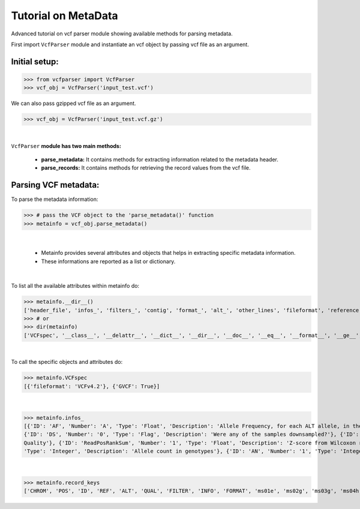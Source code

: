 
.. _metadata-tutorial:

.. TODO (Bhuwan, Gopal, priority - high): introduce line break between documentation paragraphs.

=========================
Tutorial on MetaData
=========================

Advanced tutorial on vcf parser module showing available methods for parsing metadata.

First import ``VcfParser`` module and instantiate an vcf object by 
passing vcf file as an argument.


Initial setup:
^^^^^^^^^^^^^^

>>> from vcfparser import VcfParser
>>> vcf_obj = VcfParser('input_test.vcf')

We can also pass gzipped vcf file as an argument.

>>> vcf_obj = VcfParser('input_test.vcf.gz')

|

``VcfParser`` **module  has two main methods:** 

    - **parse_metadata:** It contains methods for extracting information related to the metadata header. 
    - **parse_records:** It contains methods for retrieving the record values from the vcf file.


Parsing VCF metadata:
^^^^^^^^^^^^^^^^^^^^^

To parse the metadata information:

>>> # pass the VCF object to the 'parse_metadata()' function
>>> metainfo = vcf_obj.parse_metadata()

|

  - Metainfo provides several attributes and objects that helps in extracting specific metadata information. 
  - These informations are reported as a list or dictionary.

|  

To list all the available attributes within metainfo do:

>>> metainfo.__dir__()
['header_file', 'infos_', 'filters_', 'contig', 'format_', 'alt_', 'other_lines', 'fileformat', 'reference', 'sample_names', 'is_gvcf', 'gvcf_blocks', 'record_keys', 'VCFspec', 'gatk_commands', 'raw_meta_data', '_format_pattern', '_meta_pattern', 'sample_with_pos', '__module__', '__doc__', '__init__', '_parse_gvcf_block', '_parse_gatk_commands', 'parse_lines', '__dict__', '__weakref__', '__repr__', '__hash__', '__str__', '__getattribute__', '__setattr__', '__delattr__', '__lt__', '__le__', '__eq__', '__ne__', '__gt__', '__ge__', '__new__', '__reduce_ex__', '__reduce__', '__subclasshook__', '__init_subclass__', '__format__', '__sizeof__', '__dir__', '__class__']
>>> # or
>>> dir(metainfo) 
['VCFspec', '__class__', '__delattr__', '__dict__', '__dir__', '__doc__', '__eq__', '__format__', '__ge__', '__getattribute__', '__gt__', '__hash__', '__init__', '__init_subclass__', '__le__', '__lt__', '__module__', '__ne__', '__new__', '__reduce__', '__reduce_ex__', '__repr__', '__setattr__', '__sizeof__', '__str__', '__subclasshook__', '__weakref__', '_format_pattern', '_meta_pattern', '_parse_gatk_commands', '_parse_gvcf_block', 'alt_', 'contig', 'fileformat', 'filters_', 'format_', 'gatk_commands', 'gvcf_blocks', 'header_file', 'infos_', 'is_gvcf', 'other_lines', 'parse_lines', 'raw_meta_data', 'record_keys', 'reference', 'sample_names', 'sample_with_pos', 'testA']

|  

To call the specific objects and attributes do:

>>> metainfo.VCFspec
[{'fileformat': 'VCFv4.2'}, {'GVCF': True}]

|

>>> metainfo.infos_ 
[{'ID': 'AF', 'Number': 'A', 'Type': 'Float', 'Description': 'Allele Frequency, for each ALT allele, in the same order as listed'}, {'ID': 'BaseQRankSum', 'Number': '1', 'Type': 'Float', 'Description': 'Z-score from Wilcoxon rank sum test of Alt Vs. Ref base qualities'}, {'ID': 'ClippingRankSum', 'Number': '1', 'Type': 'Float', 'Description': 'Z-score From Wilcoxon rank sum test of Alt vs. Ref number of hard clipped bases'}, {'ID': 'DP', 'Number': '1', 'Type': 'Integer', 'Description': 'Approximate read depth; some reads may have been filtered'}, 
{'ID': 'DS', 'Number': '0', 'Type': 'Flag', 'Description': 'Were any of the samples downsampled?'}, {'ID': 'END', 'Number': '1', 'Type': 'Integer', 'Description': 'Stop position of the interval'}, {'ID': 'ExcessHet', 'Number': '1', 'Type': 'Float', 'Description': 'Phred-scaled p-value for exact test of excess heterozygosity'}, {'ID': 'FS', 'Number': '1', 'Type': 'Float', 'Description': "Phred-scaled p-value using Fisher's exact test to detect strand bias"}, {'ID': 'HaplotypeScore', 'Number': '1', 'Type': 'Float', 'Description': 'Consistency of the site with at most two segregating haplotypes'}, {'ID': 'InbreedingCoeff', 'Number': '1', 'Type': 'Float', 'Description': 'Inbreeding coefficient as estimated from the genotype likelihoods per-sample when compared against the Hardy-Weinberg expectation'}, {'ID': 'MLEAC', 'Number': 'A', 'Type': 'Integer', 'Description': 'Maximum likelihood expectation (MLE) for the allele counts (not necessarily the same as the AC), for each ALT allele, in the same order as listed'}, {'ID': 'MLEAF', 'Number': 'A', 'Type': 'Float', 'Description': 'Maximum likelihood expectation (MLE) for the allele frequency (not necessarily the same as the AF), for each ALT allele, in the same order as listed'}, {'ID': 'MQ', 'Number': '1', 'Type': 'Float', 'Description': 'RMS Mapping Quality'}, {'ID': 'MQRankSum', 'Number': '1', 'Type': 'Float', 'Description': 'Z-score From Wilcoxon rank sum test of Alt vs. Ref read mapping qualities'}, {'ID': 'QD', 'Number': '1', 'Type': 'Float', 'Description': 'Variant Confidence/Quality by Depth'}, {'ID': 'RAW_MQ', 'Number': '1', 'Type': 'Float', 'Description': 'Raw data for RMS Mapping 
Quality'}, {'ID': 'ReadPosRankSum', 'Number': '1', 'Type': 'Float', 'Description': 'Z-score from Wilcoxon rank sum test of Alt vs. Ref read position bias'}, {'ID': 'SOR', 'Number': '1', 'Type': 'Float', 'Description': 'Symmetric Odds Ratio of 2x2 contingency table to detect strand bias'}, {'ID': 'set', 'Number': '1', 'Type': 'String', 'Description': 'Source VCF for the merged record in CombineVariants'}, {'ID': 'SF', 'Number': '.', 'Type': 'String', 'Description': 'Source File (index to sourceFiles, f when filtered)'}, {'ID': 'AC', 'Number': '.', 
'Type': 'Integer', 'Description': 'Allele count in genotypes'}, {'ID': 'AN', 'Number': '1', 'Type': 'Integer', 'Description': 'Total number of alleles in called genotypes'}, {'ID': 'TS', 'Type': 'Test', 'Description': 'Allele count in genotypes'}]

|

>>> metainfo.record_keys
['CHROM', 'POS', 'ID', 'REF', 'ALT', 'QUAL', 'FILTER', 'INFO', 'FORMAT', 'ms01e', 'ms02g', 'ms03g', 'ms04h', 'MA611', 'MA605', 'MA622']
